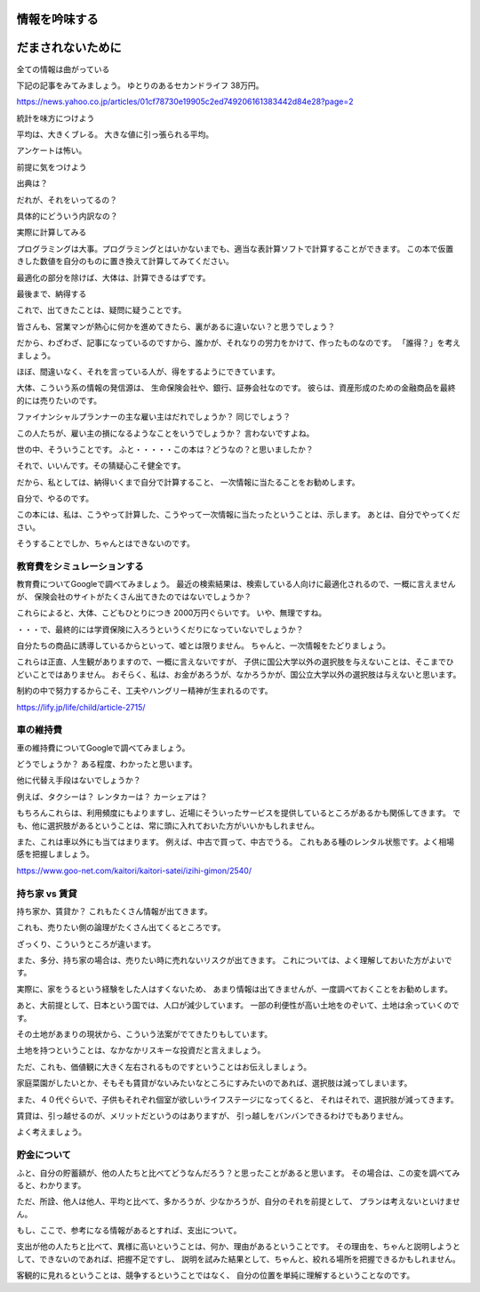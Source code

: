 情報を吟味する
================================


だまされないために
=============


全ての情報は曲がっている

下記の記事をみてみましょう。
ゆとりのあるセカンドライフ 38万円。




https://news.yahoo.co.jp/articles/01cf78730e19905c2ed749206161383442d84e28?page=2


統計を味方につけよう

平均は、大きくブレる。
大きな値に引っ張られる平均。

アンケートは怖い。



前提に気をつけよう


出典は？

だれが、それをいってるの？


具体的にどういう内訳なの？


実際に計算してみる

プログラミングは大事。プログラミングとはいかないまでも、適当な表計算ソフトで計算することができます。
この本で仮置きした数値を自分のものに置き換えて計算してみてください。

最適化の部分を除けば、大体は、計算できるはずです。


最後まで、納得する

これで、出てきたことは、疑問に疑うことです。

皆さんも、営業マンが熱心に何かを進めてきたら、裏があるに違いない？と思うでしょう？

だから、わざわざ、記事になっているのですから、誰かが、それなりの労力をかけて、作ったものなのです。
「誰得？」を考えましょう。

ほぼ、間違いなく、それを言っている人が、得をするようにできています。

大体、こういう系の情報の発信源は、
生命保険会社や、銀行、証券会社なのです。
彼らは、資産形成のための金融商品を最終的には売りたいのです。

ファイナンシャルプランナーの主な雇い主はだれでしょうか？
同じでしょう？

この人たちが、雇い主の損になるようなことをいうでしょうか？
言わないですよね。


世の中、そういうことです。
ふと・・・・・この本は？どうなの？と思いましたか？

それで、いいんです。その猜疑心こそ健全です。

だから、私としては、納得いくまで自分で計算すること、
一次情報に当たることをお勧めします。

自分で、やるのです。

この本には、私は、こうやって計算した、こうやって一次情報に当たったということは、示します。
あとは、自分でやってください。

そうすることでしか、ちゃんとはできないのです。



教育費をシミュレーションする
--------------------------------

教育費についてGoogleで調べてみましょう。
最近の検索結果は、検索している人向けに最適化されるので、一概に言えませんが、
保険会社のサイトがたくさん出てきたのではないでしょうか？

これらによると、大体、こどもひとりにつき 2000万円ぐらいです。
いや、無理ですね。

・・・で、最終的には学資保険に入ろうというくだりになっていないでしょうか？

自分たちの商品に誘導しているからといって、嘘とは限りません。
ちゃんと、一次情報をたどりましょう。

これらは正直、人生観がありますので、一概に言えないですが、
子供に国公大学以外の選択肢を与えないことは、そこまでひどいことではありません。
おそらく、私は、お金があろうが、なかろうかが、国公立大学以外の選択肢は与えないと思います。


制約の中で努力するからこそ、工夫やハングリー精神が生まれるのです。


https://lify.jp/life/child/article-2715/



車の維持費
--------------------------------

車の維持費についてGoogleで調べてみましょう。


どうでしょうか？
ある程度、わかったと思います。

他に代替え手段はないでしょうか？


例えば、タクシーは？
レンタカーは？
カーシェアは？

もちろんこれらは、利用頻度にもよりますし、近場にそういったサービスを提供しているところがあるかも関係してきます。
でも、他に選択肢があるということは、常に頭に入れておいた方がいいかもしれません。

また、これは車以外にも当てはまります。
例えば、中古で買って、中古でうる。
これもある種のレンタル状態です。よく相場感を把握しましょう。


https://www.goo-net.com/kaitori/kaitori-satei/izihi-gimon/2540/


持ち家 vs 賃貸
--------------------------------

持ち家か、賃貸か？
これもたくさん情報が出てきます。

これも、売りたい側の論理がたくさん出てくるところです。

ざっくり、こういうところが違います。

また、多分、持ち家の場合は、売りたい時に売れないリスクが出てきます。
これについては、よく理解しておいた方がよいです。

実際に、家をうるという経験をした人はすくないため、
あまり情報は出てきませんが、一度調べておくことをお勧めします。


あと、大前提として、日本という国では、人口が減少しています。
一部の利便性が高い土地をのぞいて、土地は余っていくのです。

その土地があまりの現状から、こういう法案がでてきたりもしています。

土地を持つということは、なかなかリスキーな投資だと言えましょう。

ただ、これも、価値観に大きく左右されるものですということはお伝えしましょう。

家庭菜園がしたいとか、そもそも賃貸がないみたいなところにすみたいのであれば、選択肢は減ってしまいます。

また、４０代ぐらいで、子供もそれぞれ個室が欲しいライフステージになってくると、
それはそれで、選択肢が減ってきます。


賃貸は、引っ越せるのが、メリットだというのはありますが、
引っ越しをバンバンできるわけでもありません。

よく考えましょう。





貯金について
--------------------------------

ふと、自分の貯蓄額が、他の人たちと比べてどうなんだろう？と思ったことがあると思います。
その場合は、この変を調べてみると、わかります。

ただ、所詮、他人は他人、平均と比べて、多かろうが、少なかろうが、自分のそれを前提として、
プランは考えないといけません。

もし、ここで、参考になる情報があるとすれば、支出について。

支出が他の人たちと比べて、異様に高いということは、何か、理由があるということです。
その理由を、ちゃんと説明しようとして、できないのであれば、把握不足ですし、
説明を試みた結果として、ちゃんと、絞れる場所を把握できるかもしれません。

客観的に見れるということは、競争するということではなく、
自分の位置を単純に理解するということなのです。
